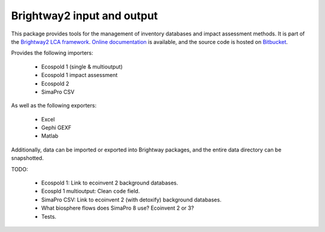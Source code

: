 Brightway2 input and output
===========================

This package provides tools for the management of inventory databases and impact assessment methods. It is part of the `Brightway2 LCA framework <http://brightwaylca.org>`_. `Online documentation <https://brightway2.readthedocs.org/en/latest/>`_ is available, and the source code is hosted on `Bitbucket <https://bitbucket.org/cmutel/brightway2-data>`_.

Provides the following importers:

    * Ecospold 1 (single & multioutput)
    * Ecospold 1 impact assessment
    * Ecospold 2
    * SimaPro CSV

As well as the following exporters:

    * Excel
    * Gephi GEXF
    * Matlab

Additionally, data can be imported or exported into Brightway packages, and the entire data directory can be snapshotted.

TODO:

    * Ecospold 1: Link to ecoinvent 2 background databases.
    * Ecospld 1 multioutput: Clean ``code`` field.
    * SimaPro CSV: Link to ecoinvent 2 (with detoxify) background databases.
    * What biosphere flows does SimaPro 8 use? Ecoinvent 2 or 3?
    * Tests.
